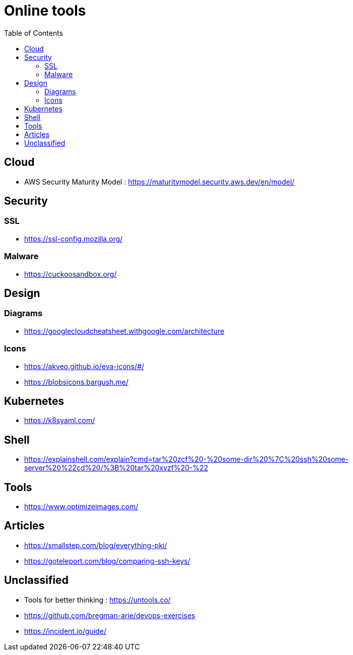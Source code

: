 = Online tools
:toc: left
:sectanchors:



== Cloud 

* AWS Security Maturity Model : https://maturitymodel.security.aws.dev/en/model/



== Security


=== SSL

* https://ssl-config.mozilla.org/


=== Malware

* https://cuckoosandbox.org/


== Design 

=== Diagrams

* https://googlecloudcheatsheet.withgoogle.com/architecture


=== Icons

* https://akveo.github.io/eva-icons/#/
* https://blobsicons.bargush.me/

== Kubernetes 

* https://k8syaml.com/


== Shell

* https://explainshell.com/explain?cmd=tar%20zcf%20-%20some-dir%20%7C%20ssh%20some-server%20%22cd%20/%3B%20tar%20xvzf%20-%22


== Tools

* https://www.optimizeimages.com/


== Articles 

* https://smallstep.com/blog/everything-pki/
* https://goteleport.com/blog/comparing-ssh-keys/





== Unclassified

* Tools for better thinking : https://untools.co/

* https://github.com/bregman-arie/devops-exercises


* https://incident.io/guide/
